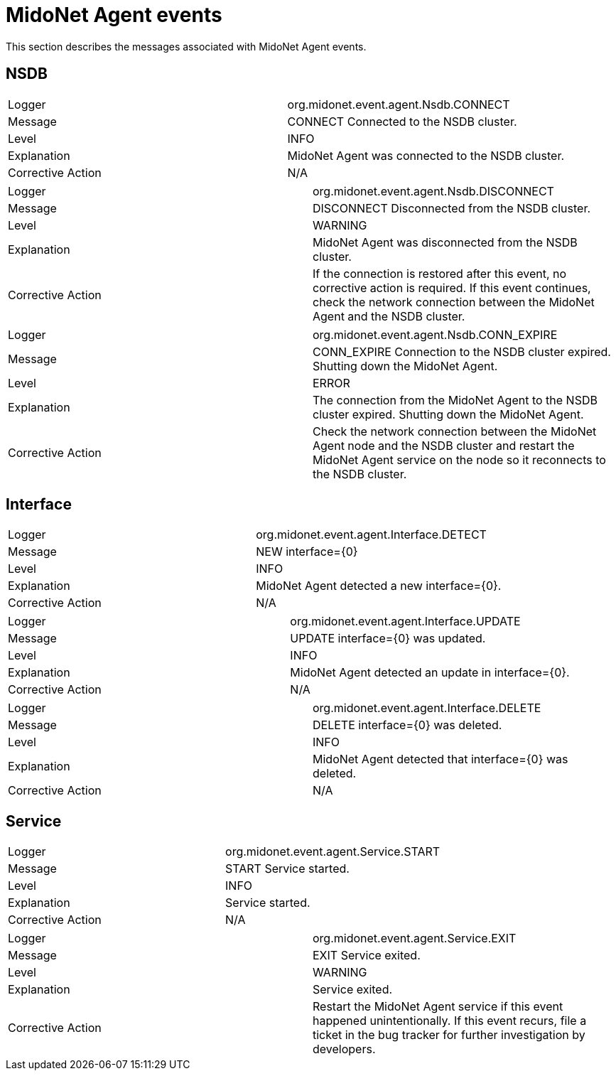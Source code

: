 [[midolman_events]]
= MidoNet Agent events

This section describes the messages associated with MidoNet Agent events.

++++
<?dbhtml stop-chunking?>
++++

== NSDB

|===============
|Logger|org.midonet.event.agent.Nsdb.CONNECT
|Message|CONNECT Connected to the NSDB cluster.
|Level|INFO
|Explanation|MidoNet Agent was connected to the NSDB cluster.
|Corrective Action|N/A
|===============

|===============
|Logger|org.midonet.event.agent.Nsdb.DISCONNECT
|Message|DISCONNECT Disconnected from the NSDB cluster.
|Level|WARNING
|Explanation|MidoNet Agent was disconnected from the NSDB cluster.
|Corrective Action|
    If the connection is restored after this event, no corrective action is
    required. If this event continues, check the network connection between the
    MidoNet Agent and the NSDB cluster.
|===============

|===============
|Logger|org.midonet.event.agent.Nsdb.CONN_EXPIRE
|Message|
    CONN_EXPIRE Connection to the NSDB cluster expired. Shutting down the
    MidoNet Agent.
|Level|ERROR
|Explanation|
    The connection from the MidoNet Agent to the NSDB cluster expired. Shutting
    down the MidoNet Agent.
|Corrective Action|
    Check the network connection between the MidoNet Agent node and the NSDB
    cluster and restart the MidoNet Agent service on the node so it reconnects
    to the NSDB cluster.
|===============

== Interface

|===============
|Logger|org.midonet.event.agent.Interface.DETECT
|Message|NEW interface={0}
|Level|INFO
|Explanation|MidoNet Agent detected a new interface={0}.
|Corrective Action|N/A
|===============

|===============
|Logger|org.midonet.event.agent.Interface.UPDATE
|Message|UPDATE interface={0} was updated.
|Level|INFO
|Explanation|MidoNet Agent detected an update in interface={0}.
|Corrective Action|N/A
|===============

|===============
|Logger|org.midonet.event.agent.Interface.DELETE
|Message|DELETE interface={0} was deleted.
|Level|INFO
|Explanation|MidoNet Agent detected that interface={0} was deleted.
|Corrective Action|N/A
|===============

== Service

|===============
|Logger|org.midonet.event.agent.Service.START
|Message|START Service started.
|Level|INFO
|Explanation|Service started.
|Corrective Action|N/A
|===============

|===============
|Logger|org.midonet.event.agent.Service.EXIT
|Message|EXIT Service exited.
|Level|WARNING
|Explanation|Service exited.
|Corrective Action|
    Restart the MidoNet Agent service if this event happened unintentionally. If
    this event recurs, file a ticket in the bug tracker for further
    investigation by developers.
|===============
